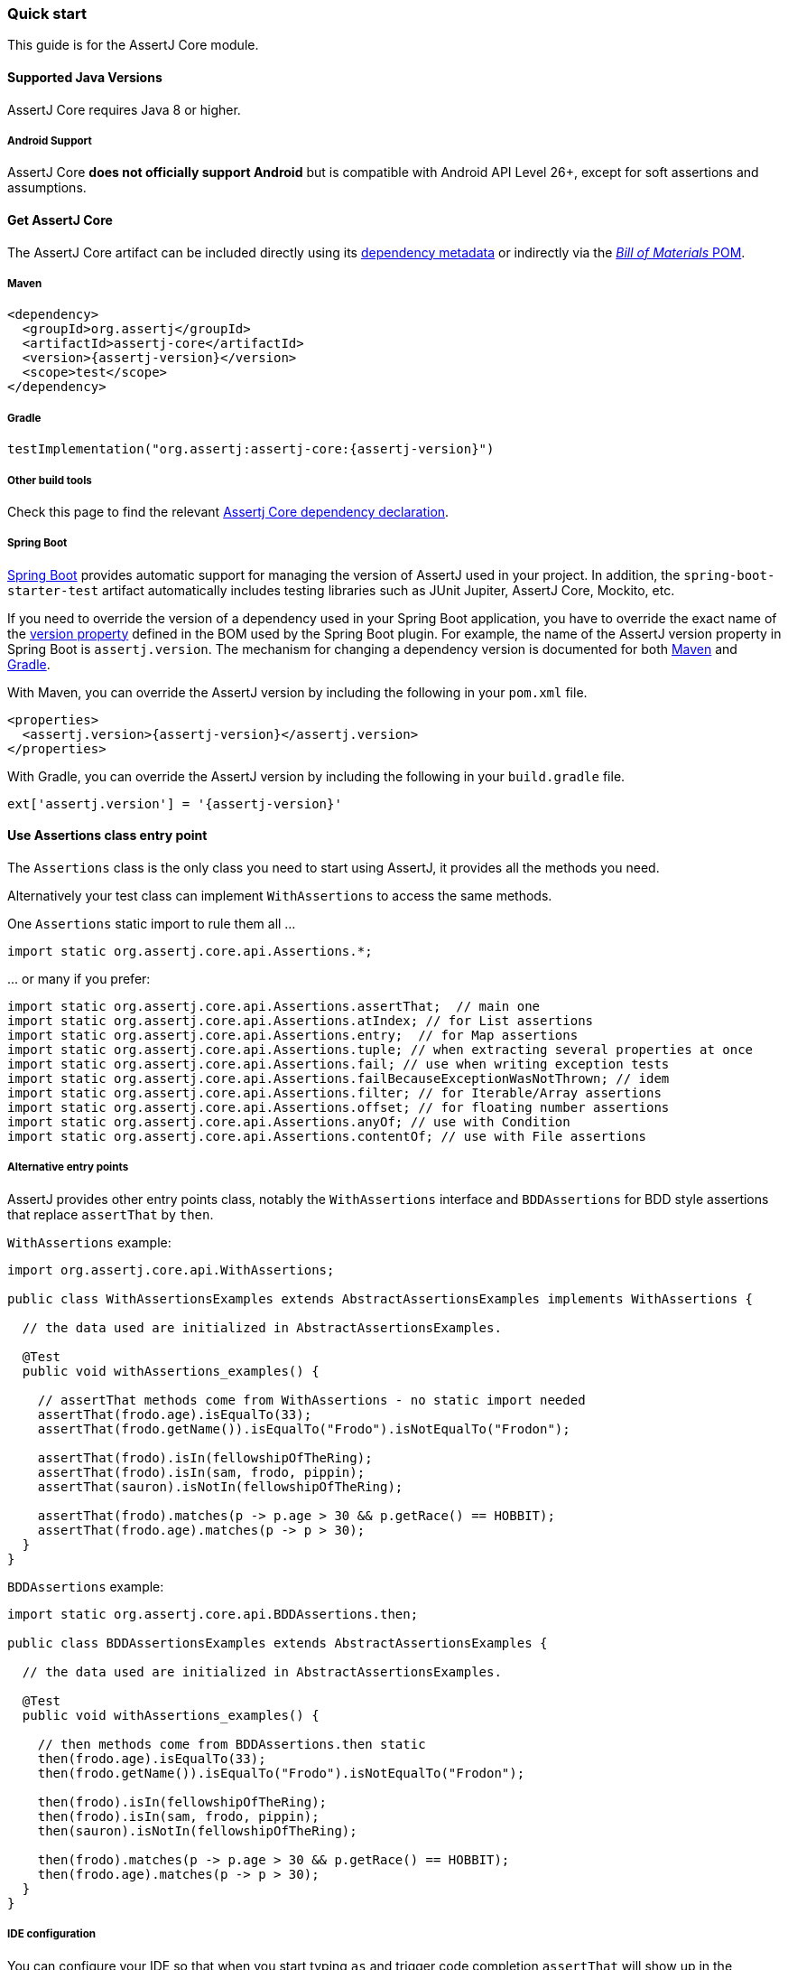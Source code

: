 [[assertj-core-quick-start]]
=== Quick start

This guide is for the AssertJ Core module.

[[assertj-core-java-versions]]
==== Supported Java Versions

AssertJ Core requires Java 8 or higher.

[[assertj-core-android]]
===== Android Support

AssertJ Core *does not officially support Android* but is compatible with Android API Level 26+, except for soft assertions and assumptions.

[[get-assertj-core]]
==== Get AssertJ Core

The AssertJ Core artifact can be included directly using its link:#dependency-metadata-assertj-core[dependency metadata] or indirectly via the link:#dependency-metadata-assertj-bom[_Bill of Materials_ POM].

===== Maven

[source,xml,subs=attributes+]
----
<dependency>
  <groupId>org.assertj</groupId>
  <artifactId>assertj-core</artifactId>
  <version>{assertj-version}</version>
  <scope>test</scope>
</dependency>
----

===== Gradle

[source,groovy,subs=attributes+]
----
testImplementation("org.assertj:assertj-core:{assertj-version}")
----

===== Other build tools

Check this page to find the relevant https://central.sonatype.com/artifact/org.assertj/assertj-core/{assertj-version}[Assertj Core dependency declaration].

===== Spring Boot

https://spring.io/projects/spring-boot[Spring Boot] provides automatic support for managing the version of AssertJ used in your project.
In addition, the `spring-boot-starter-test` artifact automatically includes testing libraries such as JUnit Jupiter, AssertJ Core, Mockito, etc.

If you need to override the version of a dependency used in your Spring Boot application, you have to override the exact name of the https://docs.spring.io/spring-boot/docs/current/reference/htmlsingle/#appendix.dependency-versions.properties[version property] defined in the BOM used by the Spring Boot plugin.
For example, the name of the AssertJ version property in Spring Boot is `assertj.version`.
The mechanism for changing a dependency version is documented for both https://docs.spring.io/spring-boot/docs/current/maven-plugin/reference/htmlsingle/#using.parent-pom[Maven] and https://docs.spring.io/spring-boot/docs/current/gradle-plugin/reference/htmlsingle/#managing-dependencies.dependency-management-plugin.customizing[Gradle].

With Maven, you can override the AssertJ version by including the following in your `pom.xml` file.

[source,xml,subs=attributes+]
----
<properties>
  <assertj.version>{assertj-version}</assertj.version>
</properties>
----

With Gradle, you can override the AssertJ version by including the following in your `build.gradle` file.

[source,groovy,subs=attributes+]
----
ext['assertj.version'] = '{assertj-version}'
----

==== Use Assertions class entry point

The `Assertions` class is the only class you need to start using AssertJ, it provides all the methods you need.

Alternatively your test class can implement `WithAssertions` to access the same methods.

One `Assertions` static import to rule them all ...

[source,java]
----
import static org.assertj.core.api.Assertions.*;
----

\... or many if you prefer:

[source,java]
----
import static org.assertj.core.api.Assertions.assertThat;  // main one
import static org.assertj.core.api.Assertions.atIndex; // for List assertions
import static org.assertj.core.api.Assertions.entry;  // for Map assertions
import static org.assertj.core.api.Assertions.tuple; // when extracting several properties at once
import static org.assertj.core.api.Assertions.fail; // use when writing exception tests
import static org.assertj.core.api.Assertions.failBecauseExceptionWasNotThrown; // idem
import static org.assertj.core.api.Assertions.filter; // for Iterable/Array assertions
import static org.assertj.core.api.Assertions.offset; // for floating number assertions
import static org.assertj.core.api.Assertions.anyOf; // use with Condition
import static org.assertj.core.api.Assertions.contentOf; // use with File assertions
----

===== Alternative entry points

AssertJ provides other entry points class, notably the `WithAssertions` interface and `BDDAssertions` for BDD style assertions that replace `assertThat` by `then`.

`WithAssertions` example:
[source,java]
----
import org.assertj.core.api.WithAssertions;

public class WithAssertionsExamples extends AbstractAssertionsExamples implements WithAssertions {

  // the data used are initialized in AbstractAssertionsExamples.

  @Test
  public void withAssertions_examples() {

    // assertThat methods come from WithAssertions - no static import needed
    assertThat(frodo.age).isEqualTo(33);
    assertThat(frodo.getName()).isEqualTo("Frodo").isNotEqualTo("Frodon");

    assertThat(frodo).isIn(fellowshipOfTheRing);
    assertThat(frodo).isIn(sam, frodo, pippin);
    assertThat(sauron).isNotIn(fellowshipOfTheRing);

    assertThat(frodo).matches(p -> p.age > 30 && p.getRace() == HOBBIT);
    assertThat(frodo.age).matches(p -> p > 30);
  }
}
----

`BDDAssertions` example:
[source,java]
----
import static org.assertj.core.api.BDDAssertions.then;

public class BDDAssertionsExamples extends AbstractAssertionsExamples {

  // the data used are initialized in AbstractAssertionsExamples.

  @Test
  public void withAssertions_examples() {

    // then methods come from BDDAssertions.then static 
    then(frodo.age).isEqualTo(33);
    then(frodo.getName()).isEqualTo("Frodo").isNotEqualTo("Frodon");

    then(frodo).isIn(fellowshipOfTheRing);
    then(frodo).isIn(sam, frodo, pippin);
    then(sauron).isNotIn(fellowshipOfTheRing);

    then(frodo).matches(p -> p.age > 30 && p.getRace() == HOBBIT);
    then(frodo.age).matches(p -> p > 30);
  }
}
----


===== IDE configuration

You can configure your IDE so that when you start typing `as` and trigger code completion `assertThat` will show up in the suggested completions.

Eclipse:

. Go to Window > Preferences > Java > Editor > Content Assist > Favorites > New Type.
. Enter `org.assertj.core.api.Assertions` and click OK.
. Check that you see `org.assertj.core.api.Assertions.*` in Favorites.

Intellij Idea: No special configuration is needed, just start typing `asser` and then invoke completion (Ctrl-Space) twice.

==== Use code completion

Type `assertThat` followed by the object under test and a dot ... and any Java IDE code completion will show you all available assertions.

[source,java]
----
assertThat(objectUnderTest). # <1>
----
<1> Use IDE code completion after the dot.

Example for String assertions:

image::ide-completion.png[]

[[assertj-core-javadoc-quickstart]]
==== Javadoc

http://www.javadoc.io/doc/org.assertj/assertj-core/ is the latest version of AssertJ Core Javadoc, each assertion is explained, most of them with code examples so be sure to check it if you want to know what a specific assertion does. 